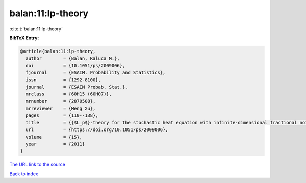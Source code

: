 balan:11:lp-theory
==================

:cite:t:`balan:11:lp-theory`

**BibTeX Entry:**

.. code-block:: bibtex

   @article{balan:11:lp-theory,
     author        = {Balan, Raluca M.},
     doi           = {10.1051/ps/2009006},
     fjournal      = {ESAIM. Probability and Statistics},
     issn          = {1292-8100},
     journal       = {ESAIM Probab. Stat.},
     mrclass       = {60H15 (60H07)},
     mrnumber      = {2870508},
     mrreviewer    = {Meng Xu},
     pages         = {110--138},
     title         = {{$L_p$}-theory for the stochastic heat equation with infinite-dimensional fractional noise},
     url           = {https://doi.org/10.1051/ps/2009006},
     volume        = {15},
     year          = {2011}
   }
`The URL link to the source <https://doi.org/10.1051/ps/2009006>`_


`Back to index <../By-Cite-Keys.html>`_
